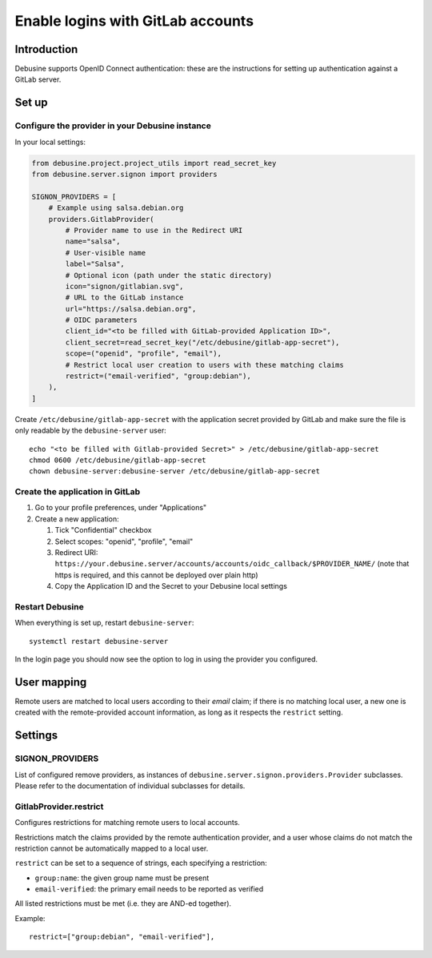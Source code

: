 .. _configure-gitlab-sso:

==================================
Enable logins with GitLab accounts
==================================

Introduction
------------

Debusine supports OpenID Connect authentication: these are the instructions for
setting up authentication against a GitLab server.

Set up
------

Configure the provider in your Debusine instance
~~~~~~~~~~~~~~~~~~~~~~~~~~~~~~~~~~~~~~~~~~~~~~~~

In your local settings:

.. code-block:: python3

    from debusine.project.project_utils import read_secret_key
    from debusine.server.signon import providers

    SIGNON_PROVIDERS = [
        # Example using salsa.debian.org
        providers.GitlabProvider(
            # Provider name to use in the Redirect URI
            name="salsa",
            # User-visible name
            label="Salsa",
            # Optional icon (path under the static directory)
            icon="signon/gitlabian.svg",
            # URL to the GitLab instance
            url="https://salsa.debian.org",
            # OIDC parameters
            client_id="<to be filled with GitLab-provided Application ID>",
            client_secret=read_secret_key("/etc/debusine/gitlab-app-secret"),
            scope=("openid", "profile", "email"),
            # Restrict local user creation to users with these matching claims
            restrict=("email-verified", "group:debian"),
        ),
    ]

Create ``/etc/debusine/gitlab-app-secret`` with the application secret provided
by GitLab and make sure the file is only readable by the ``debusine-server`` user::

    echo "<to be filled with Gitlab-provided Secret>" > /etc/debusine/gitlab-app-secret
    chmod 0600 /etc/debusine/gitlab-app-secret
    chown debusine-server:debusine-server /etc/debusine/gitlab-app-secret

Create the application in GitLab
~~~~~~~~~~~~~~~~~~~~~~~~~~~~~~~~

1. Go to your profile preferences, under "Applications"
2. Create a new application:

   1. Tick "Confidential" checkbox
   2. Select scopes: "openid", "profile", "email"
   3. Redirect URI: ``https://your.debusine.server/accounts/accounts/oidc_callback/$PROVIDER_NAME/``
      (note that https is required, and this cannot be deployed over plain http)
   4. Copy the Application ID and the Secret to your Debusine local settings

Restart Debusine
~~~~~~~~~~~~~~~~

When everything is set up, restart ``debusine-server``::

    systemctl restart debusine-server

In the login page you should now see the option to log in using the provider
you configured.

User mapping
------------

Remote users are matched to local users according to their `email` claim; if
there is no matching local user, a new one is created with the remote-provided
account information, as long as it respects the ``restrict`` setting.

Settings
--------

SIGNON_PROVIDERS
~~~~~~~~~~~~~~~~

List of configured remove providers, as instances of
``debusine.server.signon.providers.Provider`` subclasses. Please refer to the
documentation of individual subclasses for details.

GitlabProvider.restrict
~~~~~~~~~~~~~~~~~~~~~~~

Configures restrictions for matching remote users to local accounts.

Restrictions match the claims provided by the remote authentication provider,
and a user whose claims do not match the restriction cannot be automatically
mapped to a local user.

``restrict`` can be set to a sequence of strings, each specifying a
restriction:

* ``group:name``: the given group name must be present
* ``email-verified``: the primary email needs to be reported as verified

All listed restrictions must be met (i.e. they are AND-ed together).

Example::

  restrict=["group:debian", "email-verified"],
